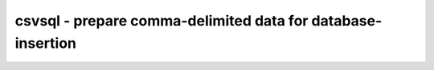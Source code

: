 ************************************************************
csvsql - prepare comma-delimited data for database-insertion
************************************************************


